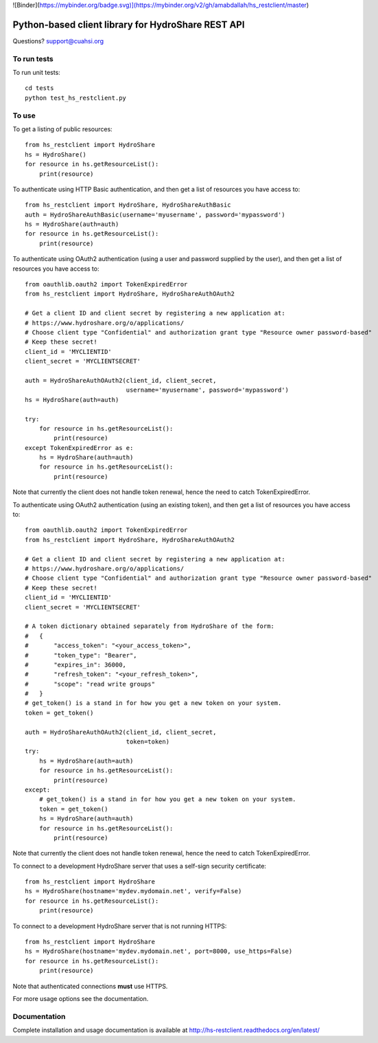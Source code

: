 ![Binder](https://mybinder.org/badge.svg)](https://mybinder.org/v2/gh/amabdallah/hs_restclient/master)



Python-based client library for HydroShare REST API
===================================================

Questions? support@cuahsi.org

To run tests
------------
    
To run unit tests::

    cd tests
    python test_hs_restclient.py
    
To use
------

To get a listing of public resources::

    from hs_restclient import HydroShare
    hs = HydroShare()
    for resource in hs.getResourceList():
        print(resource)

To authenticate using HTTP Basic authentication, and then get a list of resources you have access to::

    from hs_restclient import HydroShare, HydroShareAuthBasic
    auth = HydroShareAuthBasic(username='myusername', password='mypassword')
    hs = HydroShare(auth=auth)
    for resource in hs.getResourceList():
        print(resource)

To authenticate using OAuth2 authentication (using a user and password supplied by the user), and then get a list of
resources you have access to::

    from oauthlib.oauth2 import TokenExpiredError
    from hs_restclient import HydroShare, HydroShareAuthOAuth2

    # Get a client ID and client secret by registering a new application at:
    # https://www.hydroshare.org/o/applications/
    # Choose client type "Confidential" and authorization grant type "Resource owner password-based"
    # Keep these secret!
    client_id = 'MYCLIENTID'
    client_secret = 'MYCLIENTSECRET'

    auth = HydroShareAuthOAuth2(client_id, client_secret,
                                username='myusername', password='mypassword')
    hs = HydroShare(auth=auth)

    try:
        for resource in hs.getResourceList():
            print(resource)
    except TokenExpiredError as e:
        hs = HydroShare(auth=auth)
        for resource in hs.getResourceList():
            print(resource)

Note that currently the client does not handle token renewal, hence the need to catch TokenExpiredError.

To authenticate using OAuth2 authentication (using an existing token), and then get a list of resources you have
access to::

    from oauthlib.oauth2 import TokenExpiredError
    from hs_restclient import HydroShare, HydroShareAuthOAuth2

    # Get a client ID and client secret by registering a new application at:
    # https://www.hydroshare.org/o/applications/
    # Choose client type "Confidential" and authorization grant type "Resource owner password-based"
    # Keep these secret!
    client_id = 'MYCLIENTID'
    client_secret = 'MYCLIENTSECRET'

    # A token dictionary obtained separately from HydroShare of the form:
    #   {
    #       "access_token": "<your_access_token>",
    #       "token_type": "Bearer",
    #       "expires_in": 36000,
    #       "refresh_token": "<your_refresh_token>",
    #       "scope": "read write groups"
    #   }
    # get_token() is a stand in for how you get a new token on your system.
    token = get_token()

    auth = HydroShareAuthOAuth2(client_id, client_secret,
                                token=token)
    try:
        hs = HydroShare(auth=auth)
        for resource in hs.getResourceList():
            print(resource)
    except:
        # get_token() is a stand in for how you get a new token on your system.
        token = get_token()
        hs = HydroShare(auth=auth)
        for resource in hs.getResourceList():
            print(resource)

Note that currently the client does not handle token renewal, hence the need to catch TokenExpiredError.

To connect to a development HydroShare server that uses a self-sign security certificate::

    from hs_restclient import HydroShare
    hs = HydroShare(hostname='mydev.mydomain.net', verify=False)
    for resource in hs.getResourceList():
        print(resource)

To connect to a development HydroShare server that is not running HTTPS::

    from hs_restclient import HydroShare
    hs = HydroShare(hostname='mydev.mydomain.net', port=8000, use_https=False)
    for resource in hs.getResourceList():
        print(resource)

Note that authenticated connections **must** use HTTPS.

For more usage options see the documentation.

Documentation
-------------

Complete installation and usage documentation is available at http://hs-restclient.readthedocs.org/en/latest/




